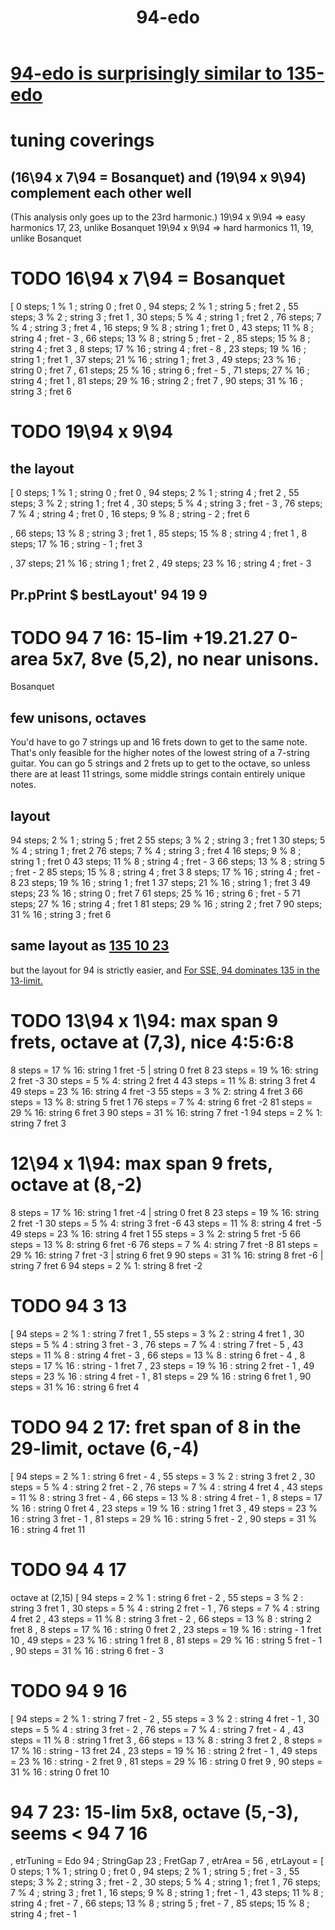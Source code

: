 :PROPERTIES:
:ID:       210f2535-4468-45ad-9f0b-0ac22d8a9f56
:END:
#+title: 94-edo
* [[id:da3996ba-9f17-4eff-b53d-7096a491aacb][94-edo is surprisingly similar to 135-edo]]
* tuning coverings
** (16\94 x 7\94 = Bosanquet) and (19\94 x 9\94) complement each other well
   (This analysis only goes up to the 23rd harmonic.)
   19\94 x 9\94 => easy harmonics 17, 23, unlike Bosanquet
   19\94 x 9\94 => hard harmonics 11, 19, unlike Bosanquet
* TODO 16\94 x 7\94 = Bosanquet
  [ 0 steps; 1 % 1 ; string 0 ; fret 0
  , 94 steps; 2 % 1 ; string 5 ; fret 2
  , 55 steps; 3 % 2 ; string 3 ; fret 1
  , 30 steps; 5 % 4 ; string 1 ; fret 2
  , 76 steps; 7 % 4 ; string 3 ; fret 4
  , 16 steps; 9 % 8 ; string 1 ; fret 0
  , 43 steps; 11 % 8 ; string 4 ; fret - 3
  , 66 steps; 13 % 8 ; string 5 ; fret - 2
  , 85 steps; 15 % 8 ; string 4 ; fret 3
  , 8 steps; 17 % 16 ; string 4 ; fret - 8
  , 23 steps; 19 % 16 ; string 1 ; fret 1
  , 37 steps; 21 % 16 ; string 1 ; fret 3
  , 49 steps; 23 % 16 ; string 0 ; fret 7
  , 61 steps; 25 % 16 ; string 6 ; fret - 5
  , 71 steps; 27 % 16 ; string 4 ; fret 1
  , 81 steps; 29 % 16 ; string 2 ; fret 7
  , 90 steps; 31 % 16 ; string 3 ; fret 6
* TODO 19\94 x 9\94
** the layout
   [ 0 steps; 1 % 1 ; string 0 ; fret 0
   , 94 steps; 2 % 1 ; string 4 ; fret 2
   , 55 steps; 3 % 2 ; string 1 ; fret 4
   , 30 steps; 5 % 4 ; string 3 ; fret - 3
   , 76 steps; 7 % 4 ; string 4 ; fret 0
   , 16 steps; 9 % 8 ; string - 2 ; fret 6
   # , 43 steps; 11 % 8 ; string - 2 ; fret 9
   , 66 steps; 13 % 8 ; string 3 ; fret 1
   , 85 steps; 15 % 8 ; string 4 ; fret 1
   , 8 steps; 17 % 16 ; string - 1 ; fret 3
   # , 23 steps; 19 % 16 ; string - 4 ; fret 11
   , 37 steps; 21 % 16 ; string 1 ; fret 2
   , 49 steps; 23 % 16 ; string 4 ; fret - 3
   # , 61 steps; 25 % 16 ; string - 2 ; fret 11
   # , 71 steps; 27 % 16 ; string - 1 ; fret 10
   # , 81 steps; 29 % 16 ; string 0 ; fret 9
   # , 90 steps; 31 % 16 ; string 0 ; fret 10
** Pr.pPrint $ bestLayout' 94 19 9
* TODO 94 7 16: 15-lim +19.21.27 0-area 5x7, 8ve (5,2), no near unisons.
  :PROPERTIES:
  :ID:       3583c5e5-48b3-4b38-8999-c8693d8bbb59
  :END:
  Bosanquet
** few unisons, octaves
   You'd have to go 7 strings up and 16 frets down to get to the same note.
   That's only feasible for the higher notes of the lowest string of a 7-string guitar.
   You can go 5 strings and 2 frets up to get to the octave,
   so unless there are at least 11 strings,
   some middle strings contain entirely unique notes.
** layout
  94 steps; 2  % 1 ;  string 5 ; fret 2
  55 steps; 3  % 2 ;  string 3 ; fret 1
  30 steps; 5  % 4 ;  string 1 ; fret 2
  76 steps; 7  % 4 ;  string 3 ; fret 4
  16 steps; 9  % 8 ;  string 1 ; fret 0
  43 steps; 11 % 8 ;  string 4 ; fret - 3
  66 steps; 13 % 8 ;  string 5 ; fret - 2
  85 steps; 15 % 8 ;  string 4 ; fret 3
  8  steps; 17 % 16 ; string 4 ; fret - 8
  23 steps; 19 % 16 ; string 1 ; fret 1
  37 steps; 21 % 16 ; string 1 ; fret 3
  49 steps; 23 % 16 ; string 0 ; fret 7
  61 steps; 25 % 16 ; string 6 ; fret - 5
  71 steps; 27 % 16 ; string 4 ; fret 1
  81 steps; 29 % 16 ; string 2 ; fret 7
  90 steps; 31 % 16 ; string 3 ; fret 6
** same layout as [[id:f5f00095-e006-45c5-9b0a-c6a9507a9dd5][135 10 23]]
    but the layout for 94 is strictly easier,
    and [[id:ea979f88-41a4-42a5-88e2-d21b207dbc84][For SSE, 94 dominates 135 in the 13-limit.]]
* TODO 13\94 x 1\94: max span 9 frets, octave at (7,3), nice 4:5:6:8
 8 steps = 17 % 16: string 1 fret -5 | string 0 fret 8
23 steps = 19 % 16: string 2 fret -3
30 steps = 5 % 4:   string 2 fret 4
43 steps = 11 % 8:  string 3 fret 4
49 steps = 23 % 16: string 4 fret -3
55 steps = 3 % 2:   string 4 fret 3
66 steps = 13 % 8:  string 5 fret 1
76 steps = 7 % 4:   string 6 fret -2
81 steps = 29 % 16: string 6 fret 3
90 steps = 31 % 16: string 7 fret -1
94 steps = 2 % 1:   string 7 fret 3
* 12\94 x 1\94: max span 9 frets, octave at (8,-2)
8 steps = 17 % 16:  string 1 fret -4 | string 0 fret 8
23 steps = 19 % 16: string 2 fret -1
30 steps = 5 % 4:   string 3 fret -6
43 steps = 11 % 8:  string 4 fret -5
49 steps = 23 % 16: string 4 fret  1
55 steps = 3 % 2:   string 5 fret -5
66 steps = 13 % 8:  string 6 fret -6
76 steps = 7 % 4:   string 7 fret -8
81 steps = 29 % 16: string 7 fret -3 | string 6 fret  9
90 steps = 31 % 16: string 8 fret -6 | string 7 fret 6
94 steps = 2 % 1:   string 8 fret -2
* TODO 94 3 13
       [ 94 steps = 2 % 1 : string 7 fret 1
       , 55 steps = 3 % 2 : string 4 fret 1
       , 30 steps = 5 % 4 : string 3 fret - 3
       , 76 steps = 7 % 4 : string 7 fret - 5
       , 43 steps = 11 % 8 : string 4 fret - 3
       , 66 steps = 13 % 8 : string 6 fret - 4
       , 8 steps = 17 % 16 : string - 1 fret 7
       , 23 steps = 19 % 16 : string 2 fret - 1
       , 49 steps = 23 % 16 : string 4 fret - 1
       , 81 steps = 29 % 16 : string 6 fret 1
       , 90 steps = 31 % 16 : string 6 fret 4
* TODO 94 2 17: fret span of 8 in the 29-limit, octave (6,-4)
       [ 94 steps = 2 % 1 : string 6 fret - 4
       , 55 steps = 3 % 2 : string 3 fret 2
       , 30 steps = 5 % 4 : string 2 fret - 2
       , 76 steps = 7 % 4 : string 4 fret 4
       , 43 steps = 11 % 8 : string 3 fret - 4
       , 66 steps = 13 % 8 : string 4 fret - 1
       , 8 steps = 17 % 16 : string 0 fret 4
       , 23 steps = 19 % 16 : string 1 fret 3
       , 49 steps = 23 % 16 : string 3 fret - 1
       , 81 steps = 29 % 16 : string 5 fret - 2
       , 90 steps = 31 % 16 : string 4 fret 11
* TODO 94 4 17
  octave at (2,15)
       [ 94 steps = 2 % 1 : string 6 fret - 2
       , 55 steps = 3 % 2 : string 3 fret 1
       , 30 steps = 5 % 4 : string 2 fret - 1
       , 76 steps = 7 % 4 : string 4 fret 2
       , 43 steps = 11 % 8 : string 3 fret - 2
       , 66 steps = 13 % 8 : string 2 fret 8
       , 8 steps = 17 % 16 : string 0 fret 2
       , 23 steps = 19 % 16 : string - 1 fret 10
       , 49 steps = 23 % 16 : string 1 fret 8
       , 81 steps = 29 % 16 : string 5 fret - 1
       , 90 steps = 31 % 16 : string 6 fret - 3
* TODO 94 9 16
       [ 94 steps = 2 % 1 : string 7 fret - 2
       , 55 steps = 3 % 2 : string 4 fret - 1
       , 30 steps = 5 % 4 : string 3 fret - 2
       , 76 steps = 7 % 4 : string 7 fret - 4
       , 43 steps = 11 % 8 : string 1 fret 3
       , 66 steps = 13 % 8 : string 3 fret 2
       , 8 steps = 17 % 16 : string - 13 fret 24
       , 23 steps = 19 % 16 : string 2 fret - 1
       , 49 steps = 23 % 16 : string - 2 fret 9
       , 81 steps = 29 % 16 : string 0 fret 9
       , 90 steps = 31 % 16 : string 0 fret 10
* 94 7 23: 15-lim 5x8, octave (5,-3), seems < 94 7 16
  :PROPERTIES:
  :ID:       45cf6fd8-8ceb-4f6e-8184-09249a556063
  :END:
      , etrTuning = Edo 94 ; StringGap 23 ; FretGap 7
      , etrArea = 56
      , etrLayout =
          [ 0 steps; 1 % 1 ; string 0 ; fret 0
          , 94 steps; 2 % 1 ; string 5 ; fret - 3
          , 55 steps; 3 % 2 ; string 3 ; fret - 2
          , 30 steps; 5 % 4 ; string 1 ; fret 1
          , 76 steps; 7 % 4 ; string 3 ; fret 1
          , 16 steps; 9 % 8 ; string 1 ; fret - 1
          , 43 steps; 11 % 8 ; string 4 ; fret - 7
          , 66 steps; 13 % 8 ; string 5 ; fret - 7
          , 85 steps; 15 % 8 ; string 4 ; fret - 1
